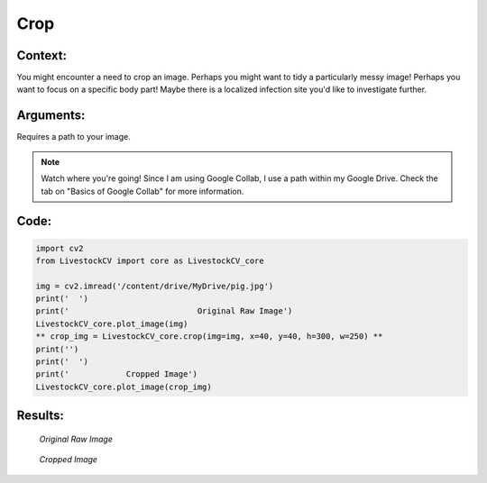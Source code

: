 Crop
=======

Context:
--------

You might encounter a need to crop an image.
Perhaps you might want to tidy a particularly messy image! Perhaps you want to focus on a specific body part! Maybe there is a localized infection site you'd like to investigate further.


Arguments:
----------
Requires a path to your image.

.. note:: Watch where you're going!
   Since I am using Google Collab, I use a path within my Google Drive. Check the tab on "Basics of Google Collab" for more information. 



Code:
-----

.. code:: python

   import cv2
   from LivestockCV import core as LivestockCV_core

   img = cv2.imread('/content/drive/MyDrive/pig.jpg')
   print('  ')
   print('                           Original Raw Image')
   LivestockCV_core.plot_image(img)
   ** crop_img = LivestockCV_core.crop(img=img, x=40, y=40, h=300, w=250) **
   print('')
   print('  ')
   print('            Cropped Image')
   LivestockCV_core.plot_image(crop_img)



Results:
--------

.. figure:: /images/pig.png
   
   *Original Raw Image*
   

.. figure:: /images/crop.png
   
   *Cropped Image*
   
